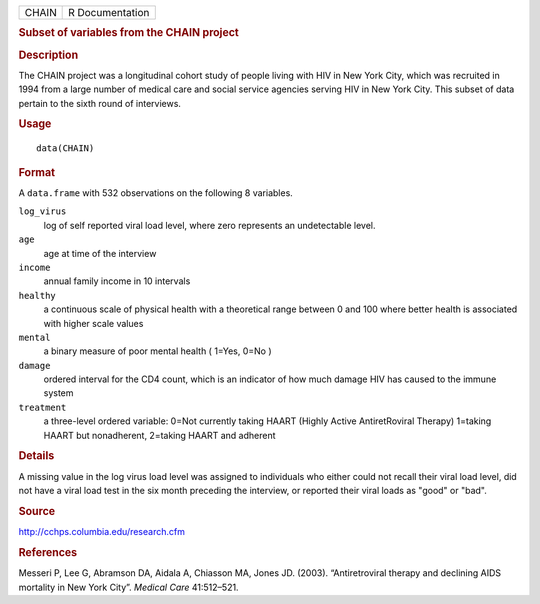 .. container::

   .. container::

      ===== ===============
      CHAIN R Documentation
      ===== ===============

      .. rubric:: Subset of variables from the CHAIN project
         :name: subset-of-variables-from-the-chain-project

      .. rubric:: Description
         :name: description

      The CHAIN project was a longitudinal cohort study of people living
      with HIV in New York City, which was recruited in 1994 from a
      large number of medical care and social service agencies serving
      HIV in New York City. This subset of data pertain to the sixth
      round of interviews.

      .. rubric:: Usage
         :name: usage

      ::

         data(CHAIN)

      .. rubric:: Format
         :name: format

      A ``data.frame`` with 532 observations on the following 8
      variables.

      ``log_virus``
         log of self reported viral load level, where zero represents an
         undetectable level.

      ``age``
         age at time of the interview

      ``income``
         annual family income in 10 intervals

      ``healthy``
         a continuous scale of physical health with a theoretical range
         between 0 and 100 where better health is associated with higher
         scale values

      ``mental``
         a binary measure of poor mental health ( 1=Yes, 0=No )

      ``damage``
         ordered interval for the CD4 count, which is an indicator of
         how much damage HIV has caused to the immune system

      ``treatment``
         a three-level ordered variable: 0=Not currently taking HAART
         (Highly Active AntiretRoviral Therapy) 1=taking HAART but
         nonadherent, 2=taking HAART and adherent

      .. rubric:: Details
         :name: details

      A missing value in the log virus load level was assigned to
      individuals who either could not recall their viral load level,
      did not have a viral load test in the six month preceding the
      interview, or reported their viral loads as "good" or "bad".

      .. rubric:: Source
         :name: source

      http://cchps.columbia.edu/research.cfm

      .. rubric:: References
         :name: references

      Messeri P, Lee G, Abramson DA, Aidala A, Chiasson MA, Jones JD.
      (2003). “Antiretroviral therapy and declining AIDS mortality in
      New York City”. *Medical Care* 41:512–521.
